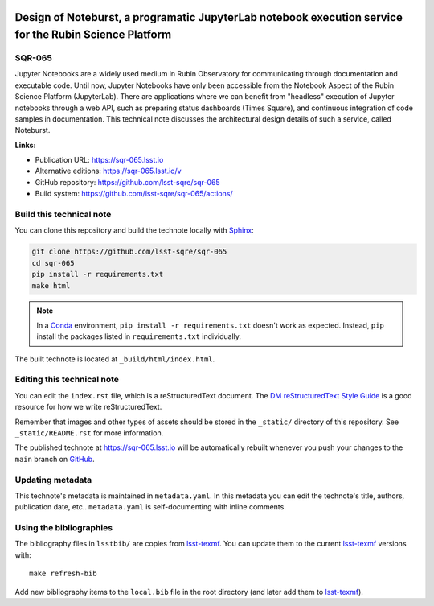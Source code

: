 .. image:: https://img.shields.io/badge/sqr--065-lsst.io-brightgreen.svg
   :target: https://sqr-065.lsst.io
.. image:: https://github.com/lsst-sqre/sqr-065/workflows/CI/badge.svg
   :target: https://github.com/lsst-sqre/sqr-065/actions/
..
  Uncomment this section and modify the DOI strings to include a Zenodo DOI badge in the README
  .. image:: https://zenodo.org/badge/doi/10.5281/zenodo.#####.svg
     :target: http://dx.doi.org/10.5281/zenodo.#####

#######################################################################################################
Design of Noteburst, a programatic JupyterLab notebook execution service for the Rubin Science Platform
#######################################################################################################

SQR-065
=======

Jupyter Notebooks are a widely used medium in Rubin Observatory for communicating through documentation and executable code. Until now, Jupyter Notebooks have only been accessible from the Notebook Aspect of the Rubin Science Platform (JupyterLab). There are applications where we can benefit from "headless" execution of Jupyter notebooks through a web API, such as preparing status dashboards (Times Square), and continuous integration of code samples in documentation. This technical note discusses the architectural design details of such a service, called Noteburst.

**Links:**

- Publication URL: https://sqr-065.lsst.io
- Alternative editions: https://sqr-065.lsst.io/v
- GitHub repository: https://github.com/lsst-sqre/sqr-065
- Build system: https://github.com/lsst-sqre/sqr-065/actions/


Build this technical note
=========================

You can clone this repository and build the technote locally with `Sphinx`_:

.. code-block:: bash

   git clone https://github.com/lsst-sqre/sqr-065
   cd sqr-065
   pip install -r requirements.txt
   make html

.. note::

   In a Conda_ environment, ``pip install -r requirements.txt`` doesn't work as expected.
   Instead, ``pip`` install the packages listed in ``requirements.txt`` individually.

The built technote is located at ``_build/html/index.html``.

Editing this technical note
===========================

You can edit the ``index.rst`` file, which is a reStructuredText document.
The `DM reStructuredText Style Guide`_ is a good resource for how we write reStructuredText.

Remember that images and other types of assets should be stored in the ``_static/`` directory of this repository.
See ``_static/README.rst`` for more information.

The published technote at https://sqr-065.lsst.io will be automatically rebuilt whenever you push your changes to the ``main`` branch on `GitHub <https://github.com/lsst-sqre/sqr-065>`_.

Updating metadata
=================

This technote's metadata is maintained in ``metadata.yaml``.
In this metadata you can edit the technote's title, authors, publication date, etc..
``metadata.yaml`` is self-documenting with inline comments.

Using the bibliographies
========================

The bibliography files in ``lsstbib/`` are copies from `lsst-texmf`_.
You can update them to the current `lsst-texmf`_ versions with::

   make refresh-bib

Add new bibliography items to the ``local.bib`` file in the root directory (and later add them to `lsst-texmf`_).

.. _Sphinx: http://sphinx-doc.org
.. _DM reStructuredText Style Guide: https://developer.lsst.io/restructuredtext/style.html
.. _this repo: ./index.rst
.. _Conda: http://conda.pydata.org/docs/
.. _lsst-texmf: https://lsst-texmf.lsst.io
